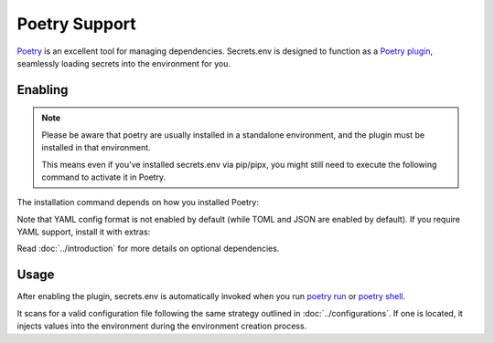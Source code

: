 Poetry Support
==============

`Poetry`_ is an excellent tool for managing dependencies.
Secrets.env is designed to function as a `Poetry plugin`_, seamlessly loading secrets into the environment for you.

.. _Poetry: https://python-poetry.org/
.. _Poetry plugin: https://python-poetry.org/docs/master/plugins/


Enabling
--------

.. note::

   Please be aware that poetry are usually installed in a standalone environment, and the plugin must be installed in that environment.

   This means even if you've installed secrets.env via pip/pipx, you might still need to execute the following command to activate it in Poetry.

The installation command depends on how you installed Poetry:

.. tab-set::

   .. tab-item:: With pipx
      :sync: pipx

      When your Poetry installation is managed by pipx, you can enable the plugin with the following command:

      .. code-block:: bash

         pipx inject poetry add secrets.env

   .. tab-item:: Others
      :sync: self-add

      When Poetry is installed via other methods, you can utilize the `self add`_ command to enable the plugin:

      .. code-block:: bash

         poetry self add secrets.env

      .. _self add: https://python-poetry.org/docs/cli/#self-add

Note that YAML config format is not enabled by default (while TOML and JSON are enabled by default). If you require YAML support, install it with extras:

.. tab-set::

   .. tab-item:: With pipx
      :sync: pipx

      .. code-block:: bash

         pipx inject poetry add 'secrets.env[yaml]'

   .. tab-item:: Others
      :sync: self-add

      .. code-block:: bash

         poetry self add secrets.env --extras yaml

Read :doc:`../introduction` for more details on optional dependencies.


Usage
-----

After enabling the plugin, secrets.env is automatically invoked when you run `poetry run`_ or `poetry shell`_.

It scans for a valid configuration file following the same strategy outlined in :doc:`../configurations`.
If one is located, it injects values into the environment during the environment creation process.

.. _poetry run: https://python-poetry.org/docs/cli/#run
.. _poetry shell: https://python-poetry.org/docs/cli/#shell
